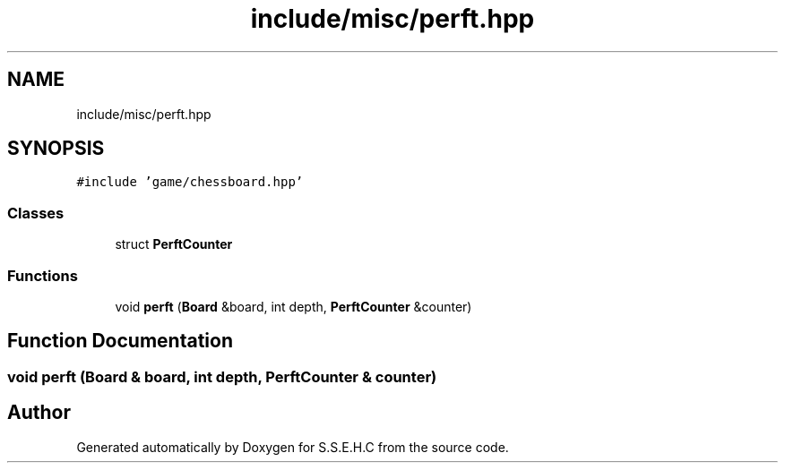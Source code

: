 .TH "include/misc/perft.hpp" 3 "Mon Feb 15 2021" "S.S.E.H.C" \" -*- nroff -*-
.ad l
.nh
.SH NAME
include/misc/perft.hpp
.SH SYNOPSIS
.br
.PP
\fC#include 'game/chessboard\&.hpp'\fP
.br

.SS "Classes"

.in +1c
.ti -1c
.RI "struct \fBPerftCounter\fP"
.br
.in -1c
.SS "Functions"

.in +1c
.ti -1c
.RI "void \fBperft\fP (\fBBoard\fP &board, int depth, \fBPerftCounter\fP &counter)"
.br
.in -1c
.SH "Function Documentation"
.PP 
.SS "void perft (\fBBoard\fP & board, int depth, \fBPerftCounter\fP & counter)"

.SH "Author"
.PP 
Generated automatically by Doxygen for S\&.S\&.E\&.H\&.C from the source code\&.
